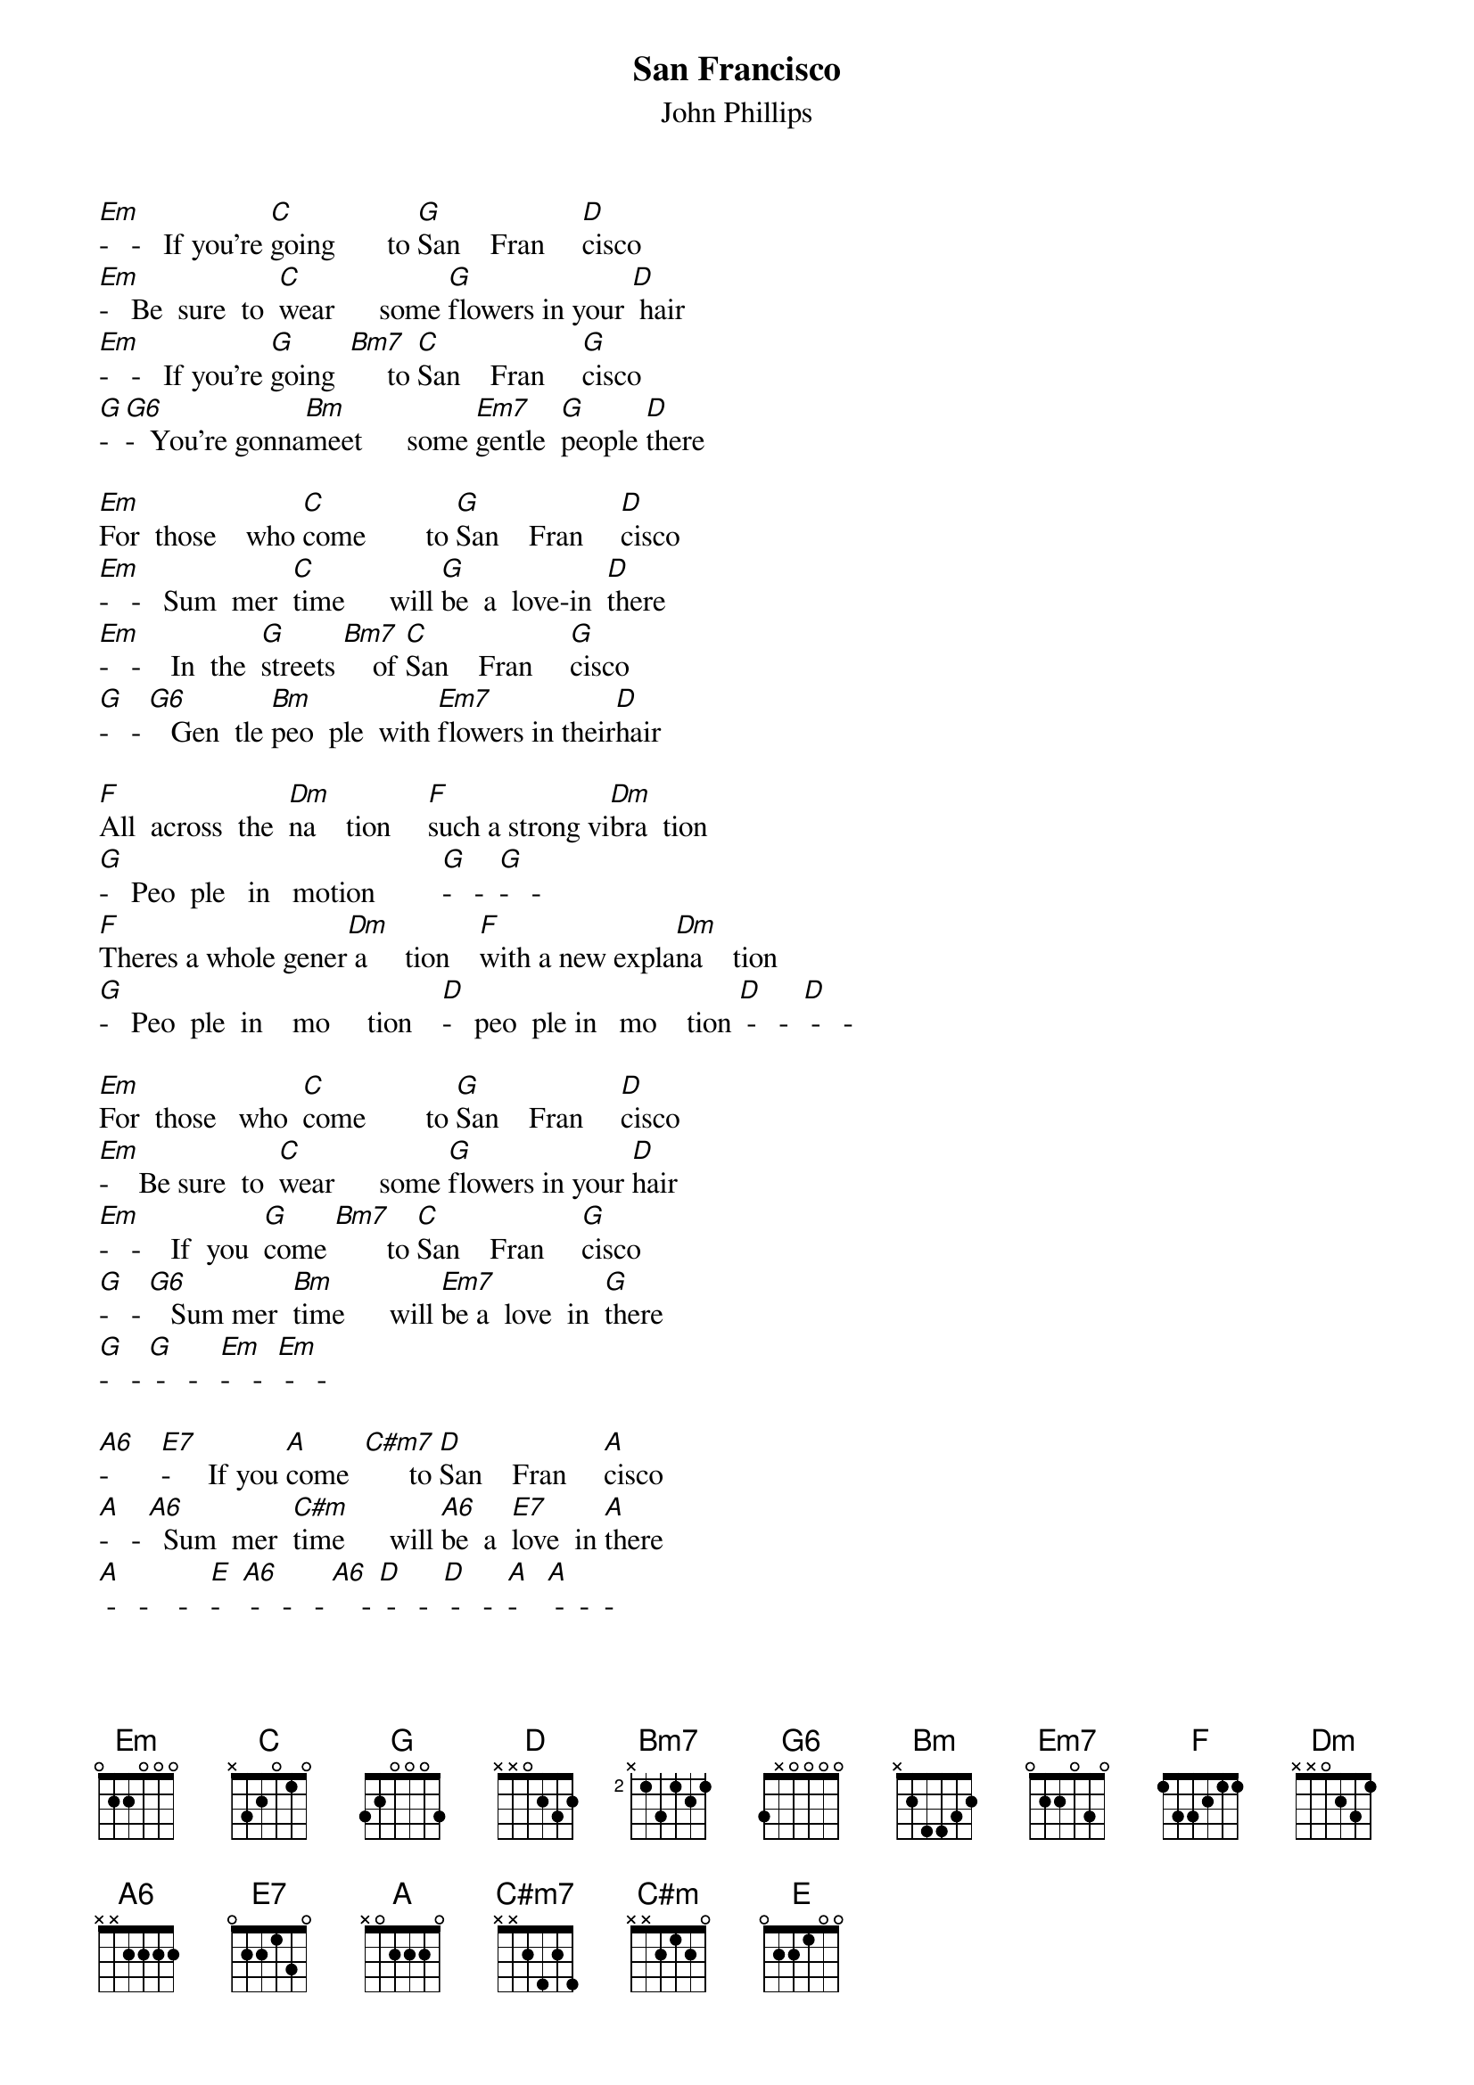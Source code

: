 #From: Greg Wrenn <wrenn@chewy.larc.nasa.gov>
{title:San Francisco}
{subtitle: John Phillips}
{define: A     5 1 1 2 3 3 1}
{define: A6    9 1 2 1 3 1 1}
{define: C#m   4 1 2 3 3 x x}
{define: C#m7  4 1 2 1 3 1 1}
{define: E7    7 1 3 1 3 1 1}
{define: G6    1 0 0 0 0 2 3}
[Em]-   -   If you're [C]going       to [G]San    Fran     [D]cisco
[Em]-   Be  sure  to  [C]wear      some [G]flowers in your [D] hair
[Em]-   -   If you're [G]going  [Bm7]     to [C]San    Fran     [G]cisco
[G]-  [G6]-  You're gonna[Bm]meet      some [Em7]gentle  [G]people [D]there
 
[Em]For  those    who [C]come        to [G]San    Fran     [D]cisco
[Em]-   -   Sum  mer  [C]time      will [G]be  a  love-in  [D]there
[Em]-   -    In  the  [G]streets [Bm7]    of [C]San    Fran     [G]cisco
[G]-   - [G6]   Gen  tle [Bm]peo  ple  with [Em7]flowers in their[D]hair
 
[F]All  across  the  [Dm]na    tion     [F]such a strong vi[Dm]bra  tion
[G]-   Peo  ple   in   motion         [G]-   -  [G]-   -
[F]Theres a whole gener[Dm] a     tion    [F]with a new expla[Dm]na    tion
[G]-   Peo  ple  in    mo     tion    [D]-   peo  ple in   mo    tion [D] -   -  [D] -   -

[Em]For  those   who  [C]come        to [G]San    Fran     [D]cisco
[Em]-    Be sure  to  [C]wear      some [G]flowers in your [D]hair
[Em]-   -    If  you  [G]come [Bm7]       to [C]San    Fran     [G]cisco
[G]-   - [G6]   Sum mer  [Bm]time      will [Em7]be a  love  in  [G]there
[G]-   - [G] -   -   [Em]-   -  [Em] -   -
 
[A6]-       [E7]-     If you [A]come  [C#m7]      to [D]San    Fran     [A]cisco
[A]-   - [A6]  Sum  mer  [C#m]time      will [A6]be  a  [E7]love  in [A]there
[A] -   -    -   [E]-   [A6] -   -   - [A6]    - [D] -   -  [D] -   -  [A]-    [A] -  -  -
